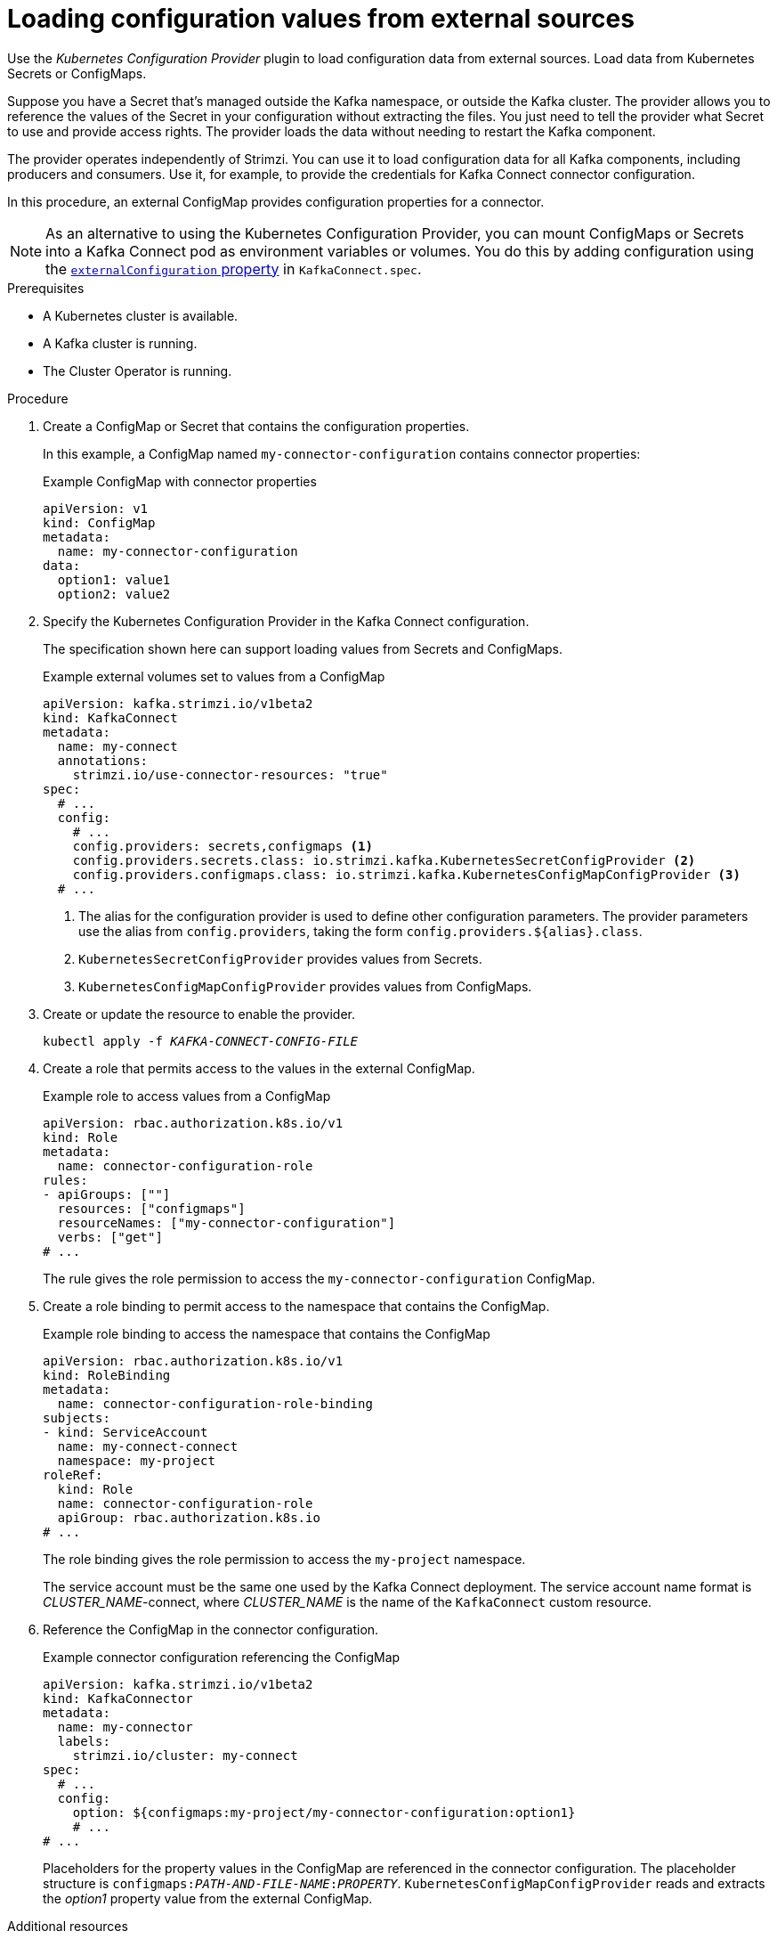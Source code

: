 // Module included in the following assemblies:
//
// assembly-config-kafka-connect.adoc

[id='proc-loading-config-with-provider-{context}']
= Loading configuration values from external sources

[role="_abstract"]
Use the _Kubernetes Configuration Provider_ plugin to load configuration data from external sources.
Load data from Kubernetes Secrets or ConfigMaps.

Suppose you have a Secret that's managed outside the Kafka namespace, or outside the Kafka cluster.
The provider allows you to reference the values of the Secret in your configuration without extracting the files.
You just need to tell the provider what Secret to use and provide access rights.
The provider loads the data without needing to restart the Kafka component.

The provider operates independently of Strimzi.
You can use it to load configuration data for all Kafka components, including producers and consumers.
Use it, for example, to provide the credentials for Kafka Connect connector configuration.

In this procedure, an external ConfigMap provides configuration properties for a connector.

NOTE: As an alternative to using the Kubernetes Configuration Provider, you can mount ConfigMaps or Secrets into a Kafka Connect pod as environment variables or volumes.
You do this by adding configuration using the  xref:type-ExternalConfiguration-reference[`externalConfiguration` property] in `KafkaConnect.spec`.

.Prerequisites

* A Kubernetes cluster is available.
* A Kafka cluster is running.
* The Cluster Operator is running.

.Procedure

. Create a ConfigMap or Secret that contains the configuration properties.
+
In this example, a ConfigMap named `my-connector-configuration` contains connector properties:
+
.Example ConfigMap with connector properties
[source,yaml,subs=attributes+]
----
apiVersion: v1
kind: ConfigMap
metadata:
  name: my-connector-configuration
data:
  option1: value1
  option2: value2
----

. Specify the Kubernetes Configuration Provider in the Kafka Connect configuration.
+
The specification shown here can support loading values from Secrets and ConfigMaps.
+
.Example external volumes set to values from a ConfigMap
[source,yaml,subs="attributes+"]
----
apiVersion: kafka.strimzi.io/v1beta2
kind: KafkaConnect
metadata:
  name: my-connect
  annotations:
    strimzi.io/use-connector-resources: "true"
spec:
  # ...
  config:
    # ...
    config.providers: secrets,configmaps <1>
    config.providers.secrets.class: io.strimzi.kafka.KubernetesSecretConfigProvider <2>
    config.providers.configmaps.class: io.strimzi.kafka.KubernetesConfigMapConfigProvider <3>
  # ...
----
<1> The alias for the configuration provider is used to define other configuration parameters.
The provider parameters use the alias from `config.providers`, taking the form `config.providers.${alias}.class`.
<2> `KubernetesSecretConfigProvider` provides values from Secrets.
<3> `KubernetesConfigMapConfigProvider` provides values from ConfigMaps.

. Create or update the resource to enable the provider.
+
[source,shell,subs=+quotes]
kubectl apply -f _KAFKA-CONNECT-CONFIG-FILE_

. Create a role that permits access to the values in the external ConfigMap.
+
.Example role to access values from a ConfigMap
[source,yaml,subs="attributes+"]
----
apiVersion: rbac.authorization.k8s.io/v1
kind: Role
metadata:
  name: connector-configuration-role
rules:
- apiGroups: [""]
  resources: ["configmaps"]
  resourceNames: ["my-connector-configuration"]
  verbs: ["get"]
# ...
----
+
The rule gives the role permission to access the `my-connector-configuration` ConfigMap.

. Create a role binding to permit access to the namespace that contains the ConfigMap.
+
.Example role binding to access the namespace that contains the ConfigMap
[source,yaml,subs="attributes+"]
----
apiVersion: rbac.authorization.k8s.io/v1
kind: RoleBinding
metadata:
  name: connector-configuration-role-binding
subjects:
- kind: ServiceAccount
  name: my-connect-connect
  namespace: my-project
roleRef:
  kind: Role
  name: connector-configuration-role
  apiGroup: rbac.authorization.k8s.io
# ...
----
+
The role binding gives the role permission to access the `my-project` namespace.
+
The service account must be the same one used by the Kafka Connect deployment.
The service account name format is __CLUSTER_NAME__-connect, where __CLUSTER_NAME__ is the name of the `KafkaConnect` custom resource.

. Reference the ConfigMap in the connector configuration.
+
.Example connector configuration referencing the ConfigMap
[source,yaml,subs="attributes+"]
----
apiVersion: kafka.strimzi.io/v1beta2
kind: KafkaConnector
metadata:
  name: my-connector
  labels:
    strimzi.io/cluster: my-connect
spec:
  # ...
  config:
    option: ${configmaps:my-project/my-connector-configuration:option1}
    # ...
# ...
----
+
Placeholders for the property values in the ConfigMap are referenced in the connector configuration.
The placeholder structure is `configmaps:__PATH-AND-FILE-NAME__:__PROPERTY__`.
`KubernetesConfigMapConfigProvider` reads and extracts the _option1_ property value from the external ConfigMap.


[role="_additional-resources"]
.Additional resources
* xref:type-ExternalConfiguration-reference[External configuration for Kafka Connect connectors]
